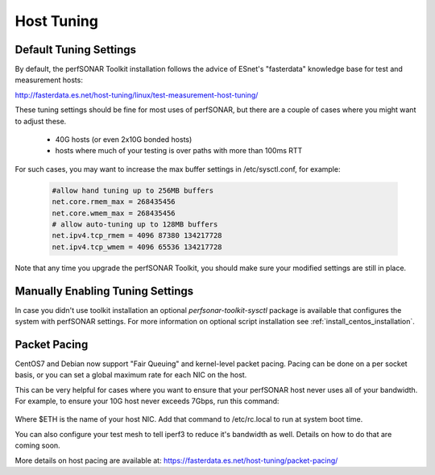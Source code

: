 ***********
Host Tuning
***********

Default Tuning Settings
=======================
By default, the perfSONAR Toolkit installation follows the advice of ESnet's "fasterdata" knowledge base for test and measurement hosts:

http://fasterdata.es.net/host-tuning/linux/test-measurement-host-tuning/

These tuning settings should be fine for most uses of perfSONAR, but there are a couple of cases where you might want to adjust these.

  * 40G hosts (or even 2x10G bonded hosts)
  * hosts where much of your testing is over paths with more than 100ms RTT

For such cases, you may want to increase the max buffer settings in /etc/sysctl.conf, for example:

   .. code-block:: none

     #allow hand tuning up to 256MB buffers
     net.core.rmem_max = 268435456 
     net.core.wmem_max = 268435456 
     # allow auto-tuning up to 128MB buffers
     net.ipv4.tcp_rmem = 4096 87380 134217728
     net.ipv4.tcp_wmem = 4096 65536 134217728

Note that any time you upgrade the perfSONAR Toolkit, you should make sure your modified settings are still in place.

Manually Enabling Tuning Settings
=================================
In case you didn't use toolkit installation an optional *perfsonar-toolkit-sysctl* package is available that configures the system with perfSONAR settings. For more information on optional script installation see :ref:`install_centos_installation`.

Packet Pacing
=============
CentOS7 and Debian now support "Fair Queuing" and kernel-level packet pacing. Pacing can be done on a per socket basis, or you can set a global maximum rate for each NIC on the host.

This can be very helpful for cases where you want to ensure that your perfSONAR host never uses all of your bandwidth. 
For example, to ensure your 10G host never exceeds 7Gbps, run this command:

   .. code-block:: none
     tc qdisc add dev $ETH root fq maxrate 7gbit

Where $ETH is the name of your host NIC. Add that command to /etc/rc.local to run at system boot time.

You can also configure your test mesh to tell iperf3 to reduce it's bandwidth as well. Details on how to do that
are coming soon.

More details on host pacing are available at:
https://fasterdata.es.net/host-tuning/packet-pacing/

